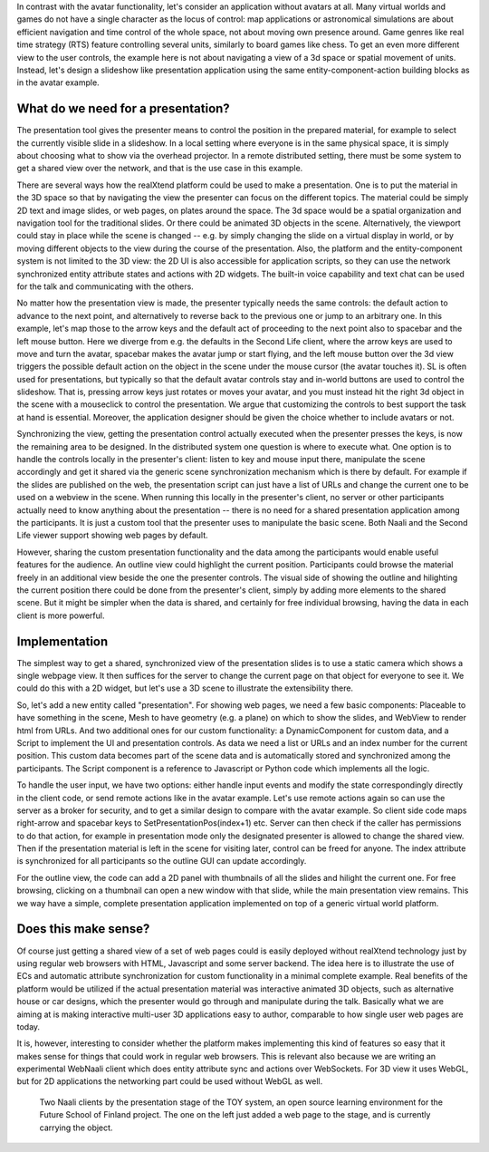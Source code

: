 In contrast with the avatar functionality, let's consider an
application without avatars at all. Many virtual worlds and games do
not have a single character as the locus of control: map applications
or astronomical simulations are about efficient navigation and time
control of the whole space, not about moving own presence around.
Game genres like real time strategy (RTS) feature controlling several
units, similarly to board games like chess. To get an even more
different view to the user controls, the example here is not about
navigating a view of a 3d space or spatial movement of units. Instead,
let's design a slideshow like presentation application using the same
entity-component-action building blocks as in the avatar example.

What do we need for a presentation?
-----------------------------------

The presentation tool gives the presenter means to control the
position in the prepared material, for example to select the currently
visible slide in a slideshow. In a local setting where everyone is in
the same physical space, it is simply about choosing what to show via
the overhead projector. In a remote distributed setting, there must be
some system to get a shared view over the network, and that is the use
case in this example.

There are several ways how the realXtend platform could be used to
make a presentation. One is to put the material in the 3D space so
that by navigating the view the presenter can focus on the different
topics. The material could be simply 2D text and image slides, or web
pages, on plates around the space. The 3d space would be a spatial
organization and navigation tool for the traditional slides. Or there
could be animated 3D objects in the scene. Alternatively, the viewport
could stay in place while the scene is changed -- e.g. by simply
changing the slide on a virtual display in world, or by moving
different objects to the view during the course of the
presentation. Also, the platform and the entity-component system is
not limited to the 3D view: the 2D UI is also accessible for
application scripts, so they can use the network synchronized entity
attribute states and actions with 2D widgets. The built-in voice
capability and text chat can be used for the talk and communicating
with the others.

No matter how the presentation view is made, the presenter typically
needs the same controls: the default action to advance to the next
point, and alternatively to reverse back to the previous one or jump
to an arbitrary one. In this example, let's map those to the arrow
keys and the default act of proceeding to the next point also to
spacebar and the left mouse button. Here we diverge from e.g. the
defaults in the Second Life client, where the arrow keys are used to
move and turn the avatar, spacebar makes the avatar jump or start
flying, and the left mouse button over the 3d view triggers the
possible default action on the object in the scene under the mouse
cursor (the avatar touches it). SL is often used for presentations,
but typically so that the default avatar controls stay and in-world
buttons are used to control the slideshow. That is, pressing arrow
keys just rotates or moves your avatar, and you must instead hit the
right 3d object in the scene with a mouseclick to control the
presentation. We argue that customizing the controls to best support
the task at hand is essential. Moreover, the application designer
should be given the choice whether to include avatars or not.

Synchronizing the view, getting the presentation control actually
executed when the presenter presses the keys, is now the remaining
area to be designed. In the distributed system one question is where
to execute what. One option is to handle the controls locally in the
presenter's client: listen to key and mouse input there, manipulate
the scene accordingly and get it shared via the generic scene
synchronization mechanism which is there by default. For example if
the slides are published on the web, the presentation script can just
have a list of URLs and change the current one to be used on a webview
in the scene. When running this locally in the presenter's client, no
server or other participants actually need to know anything about the
presentation -- there is no need for a shared presentation application
among the participants. It is just a custom tool that the presenter
uses to manipulate the basic scene. Both Naali and the Second Life
viewer support showing web pages by default.

However, sharing the custom presentation functionality and the data
among the participants would enable useful features for the
audience. An outline view could highlight the current
position. Participants could browse the material freely in an
additional view beside the one the presenter controls. The visual side
of showing the outline and hilighting the current position there could
be done from the presenter's client, simply by adding more elements to
the shared scene. But it might be simpler when the data is shared, and
certainly for free individual browsing, having the data in each client
is more powerful.

Implementation
--------------

The simplest way to get a shared, synchronized view of the
presentation slides is to use a static camera which shows a single
webpage view. It then suffices for the server to change the current
page on that object for everyone to see it.  We could do this with a
2D widget, but let's use a 3D scene to illustrate the extensibility
there.

So, let's add a new entity called "presentation". For showing web
pages, we need a few basic components: Placeable to have something in
the scene, Mesh to have geometry (e.g. a plane) on which to show the
slides, and WebView to render html from URLs. And two additional ones
for our custom functionality: a DynamicComponent for custom data, and
a Script to implement the UI and presentation controls. As data we
need a list or URLs and an index number for the current position. This
custom data becomes part of the scene data and is automatically stored
and synchronized among the participants. The Script component is a
reference to Javascript or Python code which implements all the logic.

To handle the user input, we have two options: either handle input
events and modify the state correspondingly directly in the client
code, or send remote actions like in the avatar example. Let's use
remote actions again so can use the server as a broker for security,
and to get a similar design to compare with the avatar example. So
client side code maps right-arrow and spacebar keys to
SetPresentationPos(index+1) etc. Server can then check if the caller
has permissions to do that action, for example in presentation mode
only the designated presenter is allowed to change the shared
view. Then if the presentation material is left in the scene for
visiting later, control can be freed for anyone. The index attribute
is synchronized for all participants so the outline GUI can update
accordingly.

For the outline view, the code can add a 2D panel with thumbnails of
all the slides and hilight the current one. For free browsing,
clicking on a thumbnail can open a new window with that slide, while
the main presentation view remains. This we way have a simple,
complete presentation application implemented on top of a generic
virtual world platform.

Does this make sense?
---------------------

Of course just getting a shared view of a set of web pages could is
easily deployed without realXtend technology just by using regular web
browsers with HTML, Javascript and some server backend. The idea here
is to illustrate the use of ECs and automatic attribute
synchronization for custom functionality in a minimal complete
example. Real benefits of the platform would be utilized if the actual
presentation material was interactive animated 3D objects, such as
alternative house or car designs, which the presenter would go through
and manipulate during the talk. Basically what we are aiming at is
making interactive multi-user 3D applications easy to author,
comparable to how single user web pages are today.

It is, however, interesting to consider whether the platform makes
implementing this kind of features so easy that it makes sense for
things that could work in regular web browsers. This is relevant also
because we are writing an experimental WebNaali client which does
entity attribute sync and actions over WebSockets. For 3D view it uses
WebGL, but for 2D applications the networking part could be used
without WebGL as well. 

.. figure:: screenshot_presentation_toy.png

   Two Naali clients by the presentation stage of the TOY system, an
   open source learning environment for the Future School of Finland
   project. The one on the left just added a web page to the stage,
   and is currently carrying the object.

